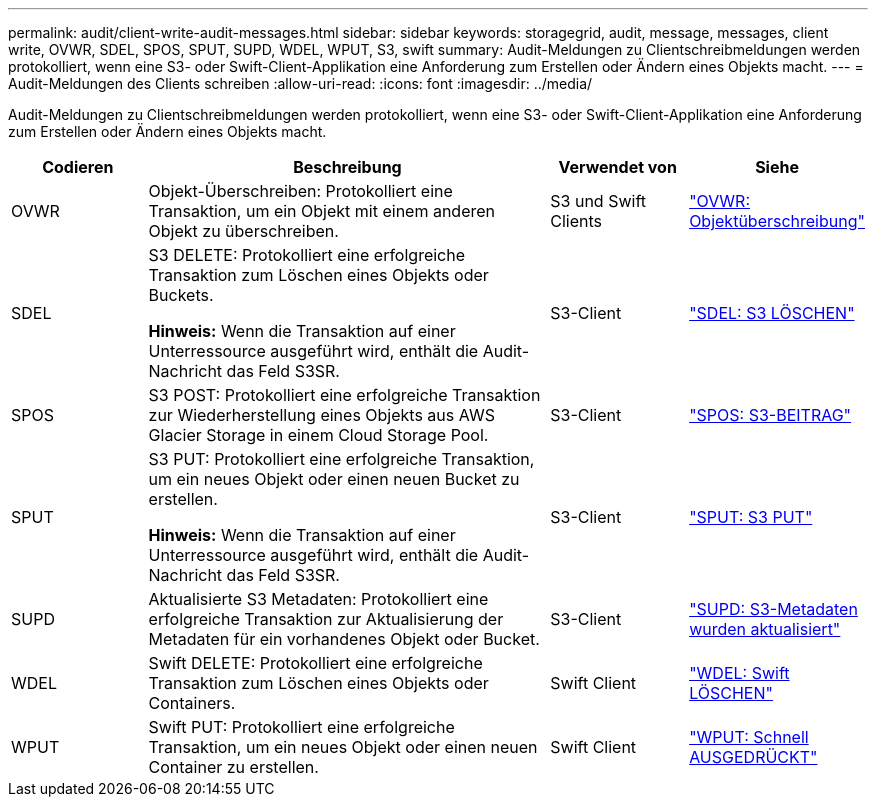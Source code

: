 ---
permalink: audit/client-write-audit-messages.html 
sidebar: sidebar 
keywords: storagegrid, audit, message, messages, client write, OVWR, SDEL, SPOS, SPUT, SUPD, WDEL, WPUT, S3, swift 
summary: Audit-Meldungen zu Clientschreibmeldungen werden protokolliert, wenn eine S3- oder Swift-Client-Applikation eine Anforderung zum Erstellen oder Ändern eines Objekts macht. 
---
= Audit-Meldungen des Clients schreiben
:allow-uri-read: 
:icons: font
:imagesdir: ../media/


[role="lead"]
Audit-Meldungen zu Clientschreibmeldungen werden protokolliert, wenn eine S3- oder Swift-Client-Applikation eine Anforderung zum Erstellen oder Ändern eines Objekts macht.

[cols="1a,3a,1a,1a"]
|===
| Codieren | Beschreibung | Verwendet von | Siehe 


 a| 
OVWR
 a| 
Objekt-Überschreiben: Protokolliert eine Transaktion, um ein Objekt mit einem anderen Objekt zu überschreiben.
 a| 
S3 und Swift Clients
 a| 
link:ovwr-object-overwrite.html["OVWR: Objektüberschreibung"]



 a| 
SDEL
 a| 
S3 DELETE: Protokolliert eine erfolgreiche Transaktion zum Löschen eines Objekts oder Buckets.

*Hinweis:* Wenn die Transaktion auf einer Unterressource ausgeführt wird, enthält die Audit-Nachricht das Feld S3SR.
 a| 
S3-Client
 a| 
link:sdel-s3-delete.html["SDEL: S3 LÖSCHEN"]



 a| 
SPOS
 a| 
S3 POST: Protokolliert eine erfolgreiche Transaktion zur Wiederherstellung eines Objekts aus AWS Glacier Storage in einem Cloud Storage Pool.
 a| 
S3-Client
 a| 
link:spos-s3-post.html["SPOS: S3-BEITRAG"]



 a| 
SPUT
 a| 
S3 PUT: Protokolliert eine erfolgreiche Transaktion, um ein neues Objekt oder einen neuen Bucket zu erstellen.

*Hinweis:* Wenn die Transaktion auf einer Unterressource ausgeführt wird, enthält die Audit-Nachricht das Feld S3SR.
 a| 
S3-Client
 a| 
link:sput-s3-put.html["SPUT: S3 PUT"]



 a| 
SUPD
 a| 
Aktualisierte S3 Metadaten: Protokolliert eine erfolgreiche Transaktion zur Aktualisierung der Metadaten für ein vorhandenes Objekt oder Bucket.
 a| 
S3-Client
 a| 
link:supd-s3-metadata-updated.html["SUPD: S3-Metadaten wurden aktualisiert"]



 a| 
WDEL
 a| 
Swift DELETE: Protokolliert eine erfolgreiche Transaktion zum Löschen eines Objekts oder Containers.
 a| 
Swift Client
 a| 
link:wdel-swift-delete.html["WDEL: Swift LÖSCHEN"]



 a| 
WPUT
 a| 
Swift PUT: Protokolliert eine erfolgreiche Transaktion, um ein neues Objekt oder einen neuen Container zu erstellen.
 a| 
Swift Client
 a| 
link:wput-swift-put.html["WPUT: Schnell AUSGEDRÜCKT"]

|===